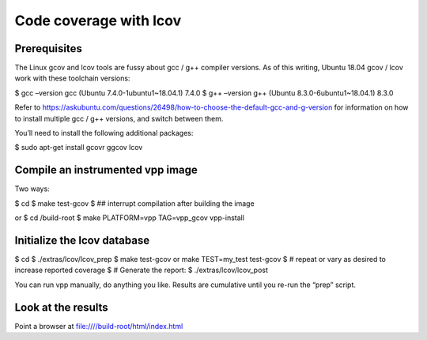 .. _lcov_code_coverage:

Code coverage with lcov
=======================

Prerequisites
-------------

The Linux gcov and lcov tools are fussy about gcc / g++ compiler
versions. As of this writing, Ubuntu 18.04 gcov / lcov work with these
toolchain versions:

$ gcc –version gcc (Ubuntu 7.4.0-1ubuntu1~18.04.1) 7.4.0 $ g++ –version
g++ (Ubuntu 8.3.0-6ubuntu1~18.04.1) 8.3.0

Refer to
https://askubuntu.com/questions/26498/how-to-choose-the-default-gcc-and-g-version
for information on how to install multiple gcc / g++ versions, and
switch between them.

You’ll need to install the following additional packages:

$ sudo apt-get install gcovr ggcov lcov

Compile an instrumented vpp image
---------------------------------

Two ways:

$ cd $ make test-gcov $ ## interrupt compilation after building the
image

or $ cd /build-root $ make PLATFORM=vpp TAG=vpp_gcov vpp-install

Initialize the lcov database
----------------------------

$ cd $ ./extras/lcov/lcov_prep $ make test-gcov or make TEST=my_test
test-gcov $ # repeat or vary as desired to increase reported coverage $
# Generate the report: $ ./extras/lcov/lcov_post

You can run vpp manually, do anything you like. Results are cumulative
until you re-run the “prep” script.

Look at the results
-------------------

Point a browser at file:////build-root/html/index.html

